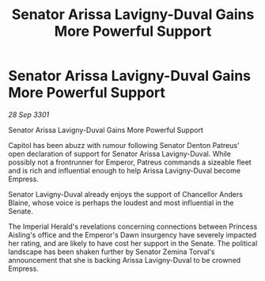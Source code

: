 :PROPERTIES:
:ID:       a1440905-adcd-48a9-bd31-fec6acad5f89
:END:
#+title: Senator Arissa Lavigny-Duval Gains More Powerful Support
#+filetags: :galnet:

* Senator Arissa Lavigny-Duval Gains More Powerful Support

/28 Sep 3301/

Senator Arissa Lavigny-Duval Gains More Powerful Support 
 
Capitol has been abuzz with rumour following Senator Denton Patreus' open declaration of support for Senator Arissa Lavigny-Duval. While possibly not a frontrunner for Emperor, Patreus commands a sizeable fleet and is rich and influential enough to help Arissa Lavigny-Duval become Empress. 

Senator Lavigny-Duval already enjoys the support of Chancellor Anders Blaine, whose voice is perhaps the loudest and most influential in the Senate.  

The Imperial Herald's revelations concerning connections between Princess Aisling's office and the Emperor's Dawn insurgency have severely impacted her rating, and are likely to have cost her support in the Senate. The political landscape has been shaken further by Senator Zemina Torval's announcement that she is backing Arissa Lavigny-Duval to be crowned Empress.

